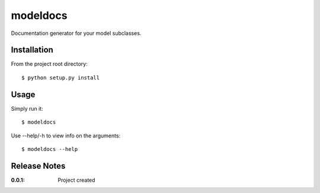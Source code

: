 modeldocs
=========

Documentation generator for your model subclasses.

Installation
------------

From the project root directory::

    $ python setup.py install

Usage
-----

Simply run it::

    $ modeldocs

Use --help/-h to view info on the arguments::

    $ modeldocs --help

Release Notes
-------------

:0.0.1:
    Project created
